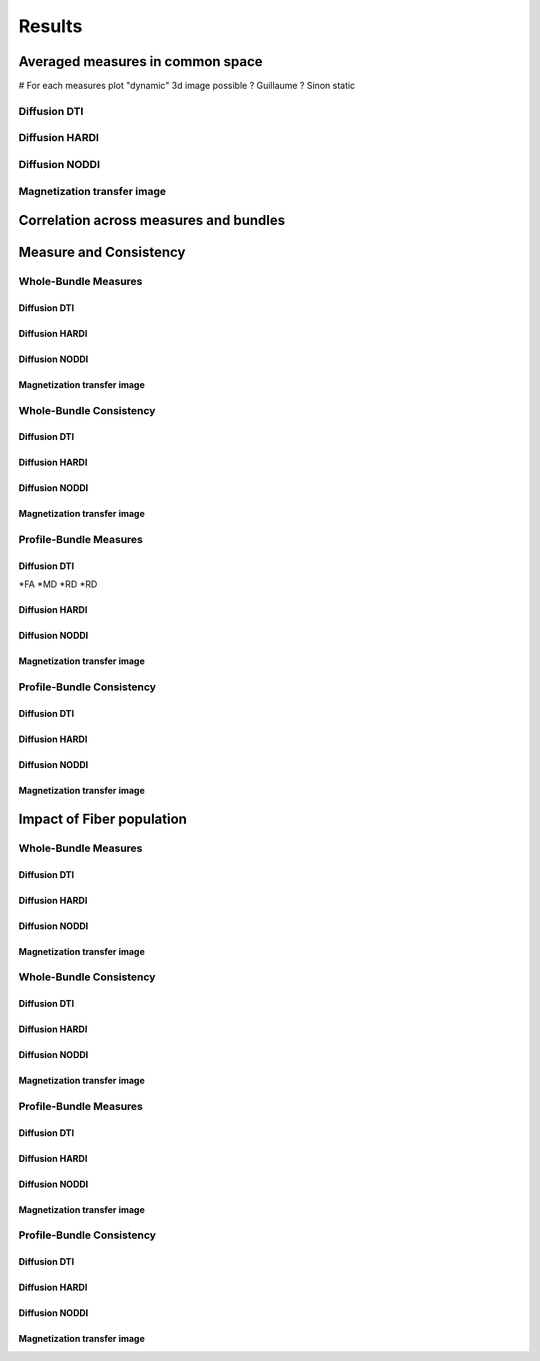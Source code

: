 Results
=================

Averaged measures in common space
---------------------------------

# For each measures plot "dynamic" 3d image possible ? Guillaume ? Sinon static

Diffusion DTI
^^^^^^^^^^^^^
.. raw:: html
  :file: heatmap_test.html  # see with Guillaume

Diffusion HARDI
^^^^^^^^^^^^^^^^^
.. raw:: html
  :file: static/afd_total.html
.. raw:: html
  :file: static/nufo.html


Diffusion NODDI
^^^^^^^^^^^^^^^^
.. raw:: html
  :file: static/icvf.html
.. raw:: html
  :file: static/ecvf.html
.. raw:: html
  :file: static/isovf.html
.. raw:: html
  :file: static/od.html


Magnetization transfer image
^^^^^^^^^^^^^^^^^^^^^^^^^^^^
.. raw:: html
  :file: static/MTR.html
.. raw:: html
  :file: static/MTsat.html
.. raw:: html
  :file: static/ihMTR.html
.. raw:: html
  :file: static/ihMTdR1sat.html





Correlation across measures and bundles
---------------------------------------

.. raw:: html
  :file: results/heatmap_test.html



Measure and Consistency
------------------------

Whole-Bundle Measures
^^^^^^^^^^^^^^^^^^^^^^^^^^^^

.. raw:: html
  :file: results/dotplot_same_range.html

Diffusion DTI
~~~~~~~~~~~~~~~~~~~~~~~



Diffusion HARDI
~~~~~~~~~~~~~~~~~~~~~~~

Diffusion NODDI
~~~~~~~~~~~~~~~~~~~~~~~

Magnetization transfer image
~~~~~~~~~~~~~~~~~~~~~~~


Whole-Bundle Consistency
^^^^^^^^^^^^^^^^^^^^^^^^^^^^

Diffusion DTI
~~~~~~~~~~~~~~~~~~~~~~~


Diffusion HARDI
~~~~~~~~~~~~~~~~~~~~~~~

Diffusion NODDI
~~~~~~~~~~~~~~~~~~~~~~~

Magnetization transfer image
~~~~~~~~~~~~~~~~~~~~~~~




Profile-Bundle Measures
^^^^^^^^^^^^^^^^^^^^^^^^^^^^

Diffusion DTI
~~~~~~~~~~~~~~~~~~~~~~~
*FA
*MD
*RD
*RD

Diffusion HARDI
~~~~~~~~~~~~~~~~~~~~~~~

Diffusion NODDI
~~~~~~~~~~~~~~~~~~~~~~~

Magnetization transfer image
~~~~~~~~~~~~~~~~~~~~~~~



Profile-Bundle Consistency
^^^^^^^^^^^^^^^^^^^^^^^^^^^^

Diffusion DTI
~~~~~~~~~~~~~~~~~~~~~~~

Diffusion HARDI
~~~~~~~~~~~~~~~~~~~~~~~

Diffusion NODDI
~~~~~~~~~~~~~~~~~~~~~~~

Magnetization transfer image
~~~~~~~~~~~~~~~~~~~~~~~





Impact of Fiber population
---------------------------
Whole-Bundle Measures
^^^^^^^^^^^^^^^^^^^^^^^^^^^^


Diffusion DTI
~~~~~~~~~~~~~~~~~~~~~~~

Diffusion HARDI
~~~~~~~~~~~~~~~~~~~~~~~

Diffusion NODDI
~~~~~~~~~~~~~~~~~~~~~~~

Magnetization transfer image
~~~~~~~~~~~~~~~~~~~~~~~


Whole-Bundle Consistency
^^^^^^^^^^^^^^^^^^^^^^^^^^^^

Diffusion DTI
~~~~~~~~~~~~~~~~~~~~~~~

Diffusion HARDI
~~~~~~~~~~~~~~~~~~~~~~~

Diffusion NODDI
~~~~~~~~~~~~~~~~~~~~~~~

Magnetization transfer image
~~~~~~~~~~~~~~~~~~~~~~~




Profile-Bundle Measures
^^^^^^^^^^^^^^^^^^^^^^^^^^^^


Diffusion DTI
~~~~~~~~~~~~~~~~~~~~~~~

Diffusion HARDI
~~~~~~~~~~~~~~~~~~~~~~~

Diffusion NODDI
~~~~~~~~~~~~~~~~~~~~~~~

Magnetization transfer image
~~~~~~~~~~~~~~~~~~~~~~~



Profile-Bundle Consistency
^^^^^^^^^^^^^^^^^^^^^^^^^^^^

Diffusion DTI
~~~~~~~~~~~~~~~~~~~~~~~

Diffusion HARDI
~~~~~~~~~~~~~~~~~~~~~~~

Diffusion NODDI
~~~~~~~~~~~~~~~~~~~~~~~

Magnetization transfer image
~~~~~~~~~~~~~~~~~~~~~~~
